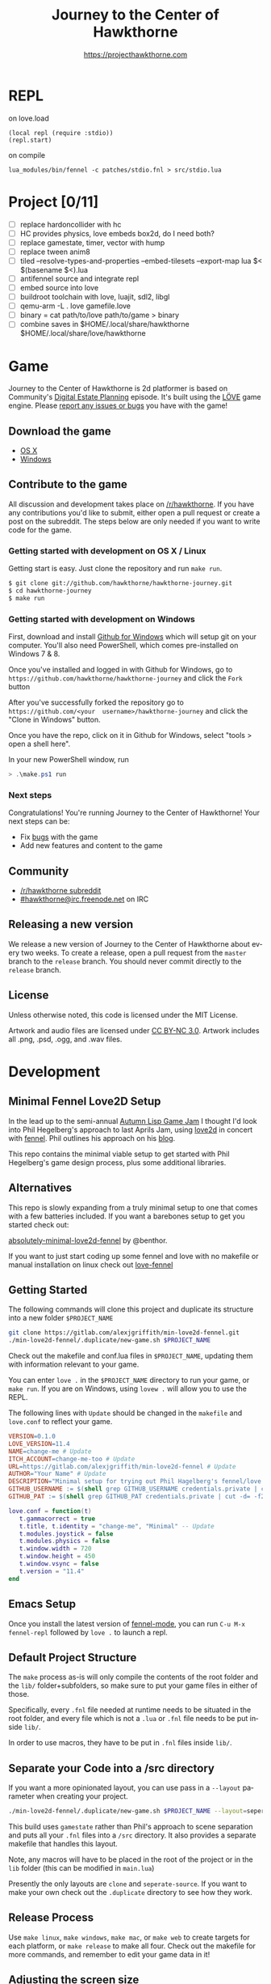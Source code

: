 #+TITLE: Journey to the Center of Hawkthorne
#+AUTHOR: https://projecthawkthorne.com
#+EMAIL: nazar@autistici.org
#+LANGUAGE: en
#+OPTIONS: title:t author:t email:nil toc:nil num:nil timestamp:nil

* REPL

on love.load 
#+begin_example
(local repl (require :stdio))
(repl.start)
#+end_example

on compile

#+begin_example
lua_modules/bin/fennel -c patches/stdio.fnl > src/stdio.lua
#+end_example
* Project [0/11]
- [ ] replace hardoncollider with hc
- [ ] HC provides physics, love embeds box2d, do I need both?
- [ ] replace gamestate, timer, vector with hump
- [ ] replace tween anim8
- [ ] tiled --resolve-types-and-properties --embed-tilesets --export-map lua $< $(basename $<).lua
- [ ] antifennel source and integrate repl
- [ ] embed source into love
- [ ] buildroot toolchain with  love, luajit, sdl2, libgl
- [ ] qemu-arm -L . love gamefile.love
- [ ] binary = cat path/to/love path/to/game > binary
- [ ] combine saves in $HOME/.local/share/hawkthorne $HOME/.local/share/love/hawkthorne 
* Game

Journey  to the  Center of  Hawkthorne is  2d platformer  is based  on
Community's [[http://en.wikipedia.org/wiki/Digital_Estate_Planning][Digital Estate Planning]] episode. It's built using the [[https://love2d.org/][LÖVE]]
game engine. Please [[https://github.com/hawkthorne/hawkthorne-journey/issues?state=open][report any issues or bugs]] you have with the game!

** Download the game
- [[http://files.projecthawkthorne.com/releases/latest/hawkthorne-osx.zip][OS  X]]
- [[http://files.projecthawkthorne.com/releases/latest/hawkthorne-win-x86.zip][Windows]]

** Contribute to the game

All discussion  and development takes  place on [[http://www.reddit.com/r/hawkthorne][/r/hawkthorne]].  If you
have  any contributions  you'd  like  to submit,  either  open a  pull
request or  create a post on  the subreddit. The steps  below are only
needed if you want to write code for the game.

*** Getting started with development on OS X / Linux

Getting start is easy. Just clone the repository and run =make run=.

#+begin_src sh
$ git clone git://github.com/hawkthorne/hawkthorne-journey.git
$ cd hawkthorne-journey
$ make run
#+end_src

*** Getting started with development on Windows

First, download and install [[http://windows.github.com/][Github for Windows]] which will setup git on
your computer. You'll also  need PowerShell, which comes pre-installed
on Windows 7 & 8.

Once you've  installed and logged  in with  Github for Windows,  go to
=https://github.com/hawkthorne/hawkthorne-journey=  and  click the  =Fork=
button

After   you've    successfully   forked    the   repository    go   to
=https://github.com/<your  username>/hawkthorne-journey=  and click  the
"Clone in Windows" button.

Once you  have the  repo, click  on it in  Github for  Windows, select
"tools > open a shell here".

In your new PowerShell window, run

#+begin_src powershell
> .\make.ps1 run
#+end_src

*** Next steps

Congratulations! You're  running Journey to the  Center of Hawkthorne!
Your next steps can be:

- Fix [[https://github.com/hawkthorne/hawkthorne-journey/issues?labels=bug&state=open][bugs]] with the game
- Add new features and content to the game

** Community
- [[http://www.reddit.com/r/hawkthorne][/r/hawkthorne subreddit]]
- [[http://webchat.freenode.net/?channels=hawkthorne][#hawkthorne@irc.freenode.net]] on IRC

** Releasing a new version

We release a new version of  Journey to the Center of Hawkthorne about
every two  weeks. To create  a release, open  a pull request  from the
=master= branch to the =release=  branch. You should never commit directly
to the =release= branch.

** License

Unless otherwise noted, this code is licensed under the MIT License.

Artwork  and audio  files are  licensed under  [[http://creativecommons.org/licenses/by-nc/3.0/][CC BY-NC  3.0]].  Artwork
includes all .png, .psd, .ogg, and .wav files.
* Development
** Minimal Fennel Love2D Setup

In the lead up to the semi-annual [[https://itch.io/jam/autumn-lisp-game-jam-2018][Autumn Lisp Game Jam]] I thought I'd
look into Phil Hegelberg's approach to last Aprils Jam, using [[https://love2d.org/][love2d]]
in concert with [[https://fennel-lang.org/][fennel]]. Phil outlines his approach on his [[https://technomancy.us/187][blog]].


This repo contains the minimal viable setup to get started with Phil
Hegelberg's game design process, plus some additional libraries.


** Alternatives
This repo is slowly expanding from a truly minimal setup to one that
comes with a few batteries included. If you want a barebones setup to
get you started check out:

[[https://sr.ht/~benthor/absolutely-minimal-love2d-fennel/][absolutely-minimal-love2d-fennel]] by @benthor.

If you want to just start coding up some fennel and love with no
makefile or manual installation on linux check out [[https://gitlab.com/alexjgriffith/love-fennel][love-fennel]]


** Getting Started
The following commands will clone this project and duplicate its
structure into a new folder =$PROJECT_NAME=


#+BEGIN_SRC bash
git clone https://gitlab.com/alexjgriffith/min-love2d-fennel.git 
./min-love2d-fennel/.duplicate/new-game.sh $PROJECT_NAME
#+END_SRC

Check out the makefile and conf.lua files in =$PROJECT_NAME=, updating
them with information relevant to your game.


You can enter =love .= in the =$PROJECT_NAME= directory to run your game,
or =make run=. If you are on Windows, using =lovew .= will allow you to
use the REPL.


The following lines with =Update= should be changed in the =makefile= and
=love.conf= to reflect your game.


#+BEGIN_SRC makefile
  VERSION=0.1.0
  LOVE_VERSION=11.4
  NAME=change-me # Update
  ITCH_ACCOUNT=change-me-too # Update
  URL=https://gitlab.com/alexjgriffith/min-love2d-fennel # Update
  AUTHOR="Your Name" # Update
  DESCRIPTION="Minimal setup for trying out Phil Hagelberg's fennel/love game design process." # Update
  GITHUB_USERNAME := $(shell grep GITHUB_USERNAME credentials.private | cut -d= -f2) # Optional (needed for Love V 12.0)
  GITHUB_PAT := $(shell grep GITHUB_PAT credentials.private | cut -d= -f2) # Optional (needed for Love V 12.0)

#+END_SRC

#+BEGIN_SRC lua
love.conf = function(t)
   t.gammacorrect = true
   t.title, t.identity = "change-me", "Minimal" -- Update
   t.modules.joystick = false
   t.modules.physics = false
   t.window.width = 720
   t.window.height = 450
   t.window.vsync = false
   t.version = "11.4"
end
#+END_SRC

** Emacs Setup

Once you install the latest version of [[https://gitlab.com/technomancy/fennel-mode][fennel-mode]], you can run
=C-u M-x fennel-repl= followed by =love .= to launch a repl.

** Default Project Structure

The =make= process as-is will only compile the contents of the root
folder and the =lib/= folder+subfolders, so make sure to put your game
files in either of those.


Specifically, every =.fnl= file needed at runtime needs to be situated
in the root folder, and every file which is not a =.lua= or =.fnl= file
needs to be put inside =lib/=.


In order to use macros, they have to be put in =.fnl= files inside =lib/=.


** Separate your Code into a /src directory

If you want a more opinionated layout, you can use pass in a =--layout=
parameter when creating your project.


#+BEGIN_SRC bash
./min-love2d-fennel/.duplicate/new-game.sh $PROJECT_NAME --layout=seperate-source
#+END_SRC

This build uses =gamestate= rather than Phil's approach to scene
separation and puts all your =.fnl= files into a =/src= directory. It also
provides a separate makefile that handles this layout.


Note, any macros will have to be placed in the root of the project or
in the =lib= folder (this can be modified in =main.lua=)


Presently the only layouts are =clone= and =seperate-source=. If you want
to make your own check out the =.duplicate= directory to see how they
work.


** Release Process

Use =make linux=, =make windows=,  =make mac=, or =make web= to create targets
for each platform, or =make release= to make all four. Check out the
makefile for more commands, and remember to edit your game data in it!


** Adjusting the screen size
For those of us working with window managers it would be nice if our
games behaved while we are developing. Below is code adapted from
Phil's 2022 lisp game jam entry
[[https://codeberg.org/technomancy/lisp-jam-2022/src/branch/main/wrap.fnl][https://codeberg.org/technomancy/lisp-jam-2022/src/branch/main/wrap.fnl]]
. Adapt it to modify your =wrap.fnl= to handle window resizing
automatically and adjust your mouse position.


*Note* this is _not a complete solution_. You still need to handle the
translation of =love.mouse.getPos= and
=love.graphics.inverseTransform=. But, if your game dosn't use those,
the snippet below should work out of the box!


#+BEGIN_SRC fennel
  ;; define the size of your window. From your program's perspective
  ;; your window will always be this size regardless of size
  (local window-w 1280)
  (local window-h 720)
  (var scale 1)
  
  ;; Love provides a handy resize callback. Hook into it to adjust the display size
  ;; of your window.
  (fn love.resize [w h]
    (set scale (math.floor (math.max 1 (math.min (/ w window-w)
                                                 (/ h window-h))))))

  ;; Changing the display size means that you need to translate from the "display size"
  ;; to the size your game thinks the window is.
  (fn love.mousepressed [x y b]
    (when mode.mousepressed
      (safely #(mode.mousepressed (/ x scale) (/ y scale) b set-mode))))

  (fn love.mousemoved [x y dx dy istouch]
    (when mode.mousemoved
      (safely #(mode.mousemoved (/ x scale) (/ y scale) (/ dx scale) (/ dy scale)
                                istouch))))

  (fn love.mousereleased [x y b]
    (when mode.mousereleased
      (safely #(mode.mousereleased (/ x scale) (/ y scale) b set-mode))))

#+END_SRC

** Targeting the development branch of love (12.0) - LINUX ONLY
You can target the development branch of love (version 12.0) by
setting the `LOVE_VERSION` parameter in the makefile to 12.0. Note
that because we are working from a github artifact, rather than a
release, you will also have to pass in your github username and a
github PAT.


*** Getting a PAT
To download artifacts created by the Github actions CI you will need
to get an access token from "settings -> developer settings ->
personal access tokens". The token needs `workflow` and `actions:read`
permissions.


*** Creating a credentials.private file
By default the makefile looks for `credentials.private` in the root
directory of the project. `*.private` is part of `.gitignore` so
personal information stored here will not be part of the git history
or get pushed to a remote server.


The contents should look something like this:

#+BEGIN_SRC bash
GITHUB_USERNAME=username
GITHUB_PAT=PAT
#+END_SRC

Note: this is presently linux only, however it may be expanded in the
future to cover macos and windows.


** Phil's Modal Callbacks (PMC)

Phil Hegelberg's [[https://gitlab.com/technomancy/exo-encounter-667/][exo-encounter-667]] is structured using a modal
callback system. Each game state has a mode and each mode has a series
of specific callbacks.


If you design your game as a series of states in a very simple state
machine, for example *start-screen*, *play* and *end*, with unidirectional
progression, you can easily separate the logic for each state into
state/mode specific callbacks. As an example, in order to have state
dependant rendering that differs between start-screen,play and end you
could provide a *draw* callback for each of those states. Similarly if
we need state dependent logic and keyboard input we could provide
*update* and *keyboard* callbacks. As you iterate you can add and remove
callbacks and states/modes as needed with very little friction.

